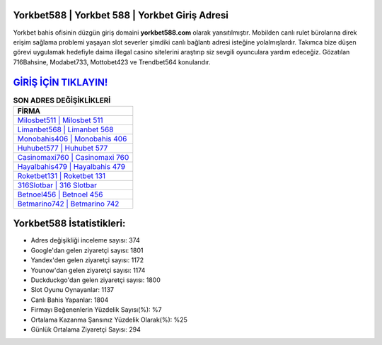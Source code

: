 ﻿Yorkbet588 | Yorkbet 588 | Yorkbet Giriş Adresi
===================================

.. image:: images/yorkbet-giris.jpg
   :width: 600
   
Yorkbet bahis ofisinin düzgün giriş domaini **yorkbet588.com** olarak yansıtılmıştır. Mobilden canlı rulet bürolarına direk erişim sağlama problemi yaşayan slot severler şimdiki canlı bağlantı adresi isteğine yolalmışlardır. Takımca bize düşen görevi uygulamak hedefiyle daima illegal casino sitelerini araştırıp siz sevgili oyunculara yardım edeceğiz. Gözatılan 716Bahsine, Modabet733, Mottobet423 ve Trendbet564 konularıdır.

`GİRİŞ İÇİN TIKLAYIN! <https://uclck.me/gonow>`_
==============

.. list-table:: **SON ADRES DEĞİŞİKLİKLERİ**
   :widths: 100
   :header-rows: 1

   * - FİRMA
   * - `Milosbet511 | Milosbet 511 <milosbet511-milosbet-511-milosbet-giris-adresi.html>`_
   * - `Limanbet568 | Limanbet 568 <limanbet568-limanbet-568-limanbet-giris-adresi.html>`_
   * - `Monobahis406 | Monobahis 406 <monobahis406-monobahis-406-monobahis-giris-adresi.html>`_	 
   * - `Huhubet577 | Huhubet 577 <huhubet577-huhubet-577-huhubet-giris-adresi.html>`_	 
   * - `Casinomaxi760 | Casinomaxi 760 <casinomaxi760-casinomaxi-760-casinomaxi-giris-adresi.html>`_ 
   * - `Hayalbahis479 | Hayalbahis 479 <hayalbahis479-hayalbahis-479-hayalbahis-giris-adresi.html>`_
   * - `Roketbet131 | Roketbet 131 <roketbet131-roketbet-131-roketbet-giris-adresi.html>`_	 
   * - `316Slotbar | 316 Slotbar <316slotbar-316-slotbar-slotbar-giris-adresi.html>`_
   * - `Betnoel456 | Betnoel 456 <betnoel456-betnoel-456-betnoel-giris-adresi.html>`_
   * - `Betmarino742 | Betmarino 742 <betmarino742-betmarino-742-betmarino-giris-adresi.html>`_
	 
Yorkbet588 İstatistikleri:
===================================	 
* Adres değişikliği inceleme sayısı: 374
* Google'dan gelen ziyaretçi sayısı: 1801
* Yandex'den gelen ziyaretçi sayısı: 1172
* Younow'dan gelen ziyaretçi sayısı: 1174
* Duckduckgo'dan gelen ziyaretçi sayısı: 1800
* Slot Oyunu Oynayanlar: 1137
* Canlı Bahis Yapanlar: 1804
* Firmayı Beğenenlerin Yüzdelik Sayısı(%): %7
* Ortalama Kazanma Şansınız Yüzdelik Olarak(%): %25
* Günlük Ortalama Ziyaretçi Sayısı: 294
